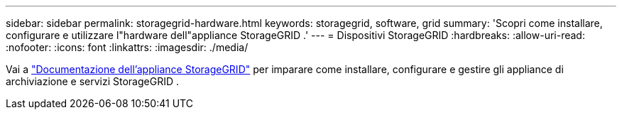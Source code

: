 ---
sidebar: sidebar 
permalink: storagegrid-hardware.html 
keywords: storagegrid, software, grid 
summary: 'Scopri come installare, configurare e utilizzare l"hardware dell"appliance StorageGRID .' 
---
= Dispositivi StorageGRID
:hardbreaks:
:allow-uri-read: 
:nofooter: 
:icons: font
:linkattrs: 
:imagesdir: ./media/


[role="lead"]
Vai a https://docs.netapp.com/us-en/storagegrid-appliances/index.html["Documentazione dell'appliance StorageGRID"^] per imparare come installare, configurare e gestire gli appliance di archiviazione e servizi StorageGRID .
